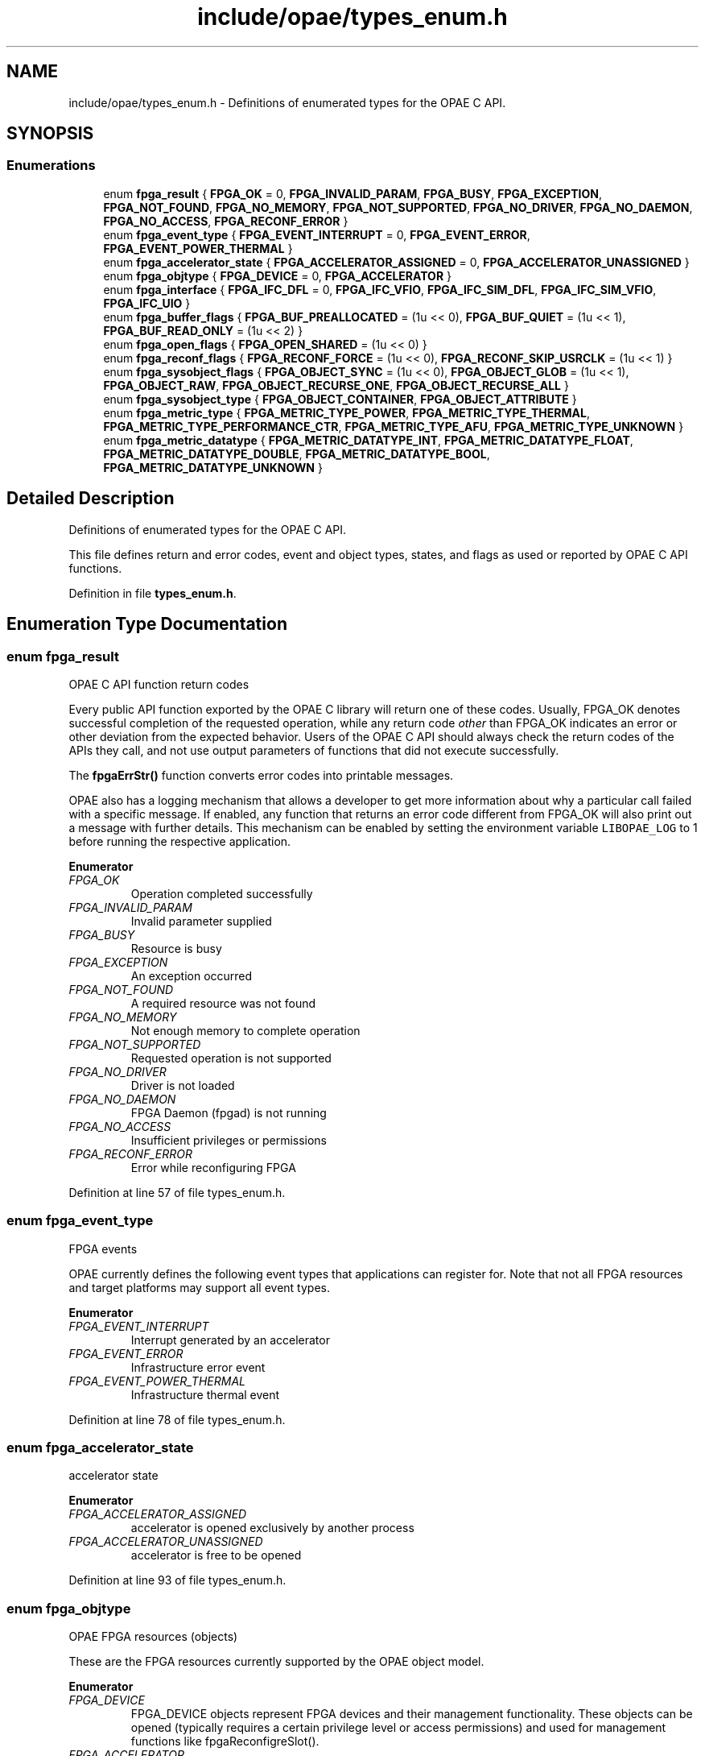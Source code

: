 .TH "include/opae/types_enum.h" 3 "Wed Nov 22 2023" "Version -.." "OPAE C API" \" -*- nroff -*-
.ad l
.nh
.SH NAME
include/opae/types_enum.h \- Definitions of enumerated types for the OPAE C API\&.  

.SH SYNOPSIS
.br
.PP
.SS "Enumerations"

.in +1c
.ti -1c
.RI "enum \fBfpga_result\fP { \fBFPGA_OK\fP = 0, \fBFPGA_INVALID_PARAM\fP, \fBFPGA_BUSY\fP, \fBFPGA_EXCEPTION\fP, \fBFPGA_NOT_FOUND\fP, \fBFPGA_NO_MEMORY\fP, \fBFPGA_NOT_SUPPORTED\fP, \fBFPGA_NO_DRIVER\fP, \fBFPGA_NO_DAEMON\fP, \fBFPGA_NO_ACCESS\fP, \fBFPGA_RECONF_ERROR\fP }"
.br
.ti -1c
.RI "enum \fBfpga_event_type\fP { \fBFPGA_EVENT_INTERRUPT\fP = 0, \fBFPGA_EVENT_ERROR\fP, \fBFPGA_EVENT_POWER_THERMAL\fP }"
.br
.ti -1c
.RI "enum \fBfpga_accelerator_state\fP { \fBFPGA_ACCELERATOR_ASSIGNED\fP = 0, \fBFPGA_ACCELERATOR_UNASSIGNED\fP }"
.br
.ti -1c
.RI "enum \fBfpga_objtype\fP { \fBFPGA_DEVICE\fP = 0, \fBFPGA_ACCELERATOR\fP }"
.br
.ti -1c
.RI "enum \fBfpga_interface\fP { \fBFPGA_IFC_DFL\fP = 0, \fBFPGA_IFC_VFIO\fP, \fBFPGA_IFC_SIM_DFL\fP, \fBFPGA_IFC_SIM_VFIO\fP, \fBFPGA_IFC_UIO\fP }"
.br
.ti -1c
.RI "enum \fBfpga_buffer_flags\fP { \fBFPGA_BUF_PREALLOCATED\fP = (1u << 0), \fBFPGA_BUF_QUIET\fP = (1u << 1), \fBFPGA_BUF_READ_ONLY\fP = (1u << 2) }"
.br
.ti -1c
.RI "enum \fBfpga_open_flags\fP { \fBFPGA_OPEN_SHARED\fP = (1u << 0) }"
.br
.ti -1c
.RI "enum \fBfpga_reconf_flags\fP { \fBFPGA_RECONF_FORCE\fP = (1u << 0), \fBFPGA_RECONF_SKIP_USRCLK\fP = (1u << 1) }"
.br
.ti -1c
.RI "enum \fBfpga_sysobject_flags\fP { \fBFPGA_OBJECT_SYNC\fP = (1u << 0), \fBFPGA_OBJECT_GLOB\fP = (1u << 1), \fBFPGA_OBJECT_RAW\fP, \fBFPGA_OBJECT_RECURSE_ONE\fP, \fBFPGA_OBJECT_RECURSE_ALL\fP }"
.br
.ti -1c
.RI "enum \fBfpga_sysobject_type\fP { \fBFPGA_OBJECT_CONTAINER\fP, \fBFPGA_OBJECT_ATTRIBUTE\fP }"
.br
.ti -1c
.RI "enum \fBfpga_metric_type\fP { \fBFPGA_METRIC_TYPE_POWER\fP, \fBFPGA_METRIC_TYPE_THERMAL\fP, \fBFPGA_METRIC_TYPE_PERFORMANCE_CTR\fP, \fBFPGA_METRIC_TYPE_AFU\fP, \fBFPGA_METRIC_TYPE_UNKNOWN\fP }"
.br
.ti -1c
.RI "enum \fBfpga_metric_datatype\fP { \fBFPGA_METRIC_DATATYPE_INT\fP, \fBFPGA_METRIC_DATATYPE_FLOAT\fP, \fBFPGA_METRIC_DATATYPE_DOUBLE\fP, \fBFPGA_METRIC_DATATYPE_BOOL\fP, \fBFPGA_METRIC_DATATYPE_UNKNOWN\fP }"
.br
.in -1c
.SH "Detailed Description"
.PP 
Definitions of enumerated types for the OPAE C API\&. 

This file defines return and error codes, event and object types, states, and flags as used or reported by OPAE C API functions\&. 
.PP
Definition in file \fBtypes_enum\&.h\fP\&.
.SH "Enumeration Type Documentation"
.PP 
.SS "enum \fBfpga_result\fP"
OPAE C API function return codes
.PP
Every public API function exported by the OPAE C library will return one of these codes\&. Usually, FPGA_OK denotes successful completion of the requested operation, while any return code \fIother\fP than FPGA_OK indicates an error or other deviation from the expected behavior\&. Users of the OPAE C API should always check the return codes of the APIs they call, and not use output parameters of functions that did not execute successfully\&.
.PP
The \fBfpgaErrStr()\fP function converts error codes into printable messages\&.
.PP
OPAE also has a logging mechanism that allows a developer to get more information about why a particular call failed with a specific message\&. If enabled, any function that returns an error code different from FPGA_OK will also print out a message with further details\&. This mechanism can be enabled by setting the environment variable \fCLIBOPAE_LOG\fP to 1 before running the respective application\&. 
.PP
\fBEnumerator\fP
.in +1c
.TP
\fB\fIFPGA_OK \fP\fP
Operation completed successfully 
.TP
\fB\fIFPGA_INVALID_PARAM \fP\fP
Invalid parameter supplied 
.TP
\fB\fIFPGA_BUSY \fP\fP
Resource is busy 
.TP
\fB\fIFPGA_EXCEPTION \fP\fP
An exception occurred 
.TP
\fB\fIFPGA_NOT_FOUND \fP\fP
A required resource was not found 
.TP
\fB\fIFPGA_NO_MEMORY \fP\fP
Not enough memory to complete operation 
.TP
\fB\fIFPGA_NOT_SUPPORTED \fP\fP
Requested operation is not supported 
.TP
\fB\fIFPGA_NO_DRIVER \fP\fP
Driver is not loaded 
.TP
\fB\fIFPGA_NO_DAEMON \fP\fP
FPGA Daemon (fpgad) is not running 
.TP
\fB\fIFPGA_NO_ACCESS \fP\fP
Insufficient privileges or permissions 
.TP
\fB\fIFPGA_RECONF_ERROR \fP\fP
Error while reconfiguring FPGA 
.PP
Definition at line 57 of file types_enum\&.h\&.
.SS "enum \fBfpga_event_type\fP"
FPGA events
.PP
OPAE currently defines the following event types that applications can register for\&. Note that not all FPGA resources and target platforms may support all event types\&. 
.PP
\fBEnumerator\fP
.in +1c
.TP
\fB\fIFPGA_EVENT_INTERRUPT \fP\fP
Interrupt generated by an accelerator 
.TP
\fB\fIFPGA_EVENT_ERROR \fP\fP
Infrastructure error event 
.TP
\fB\fIFPGA_EVENT_POWER_THERMAL \fP\fP
Infrastructure thermal event 
.PP
Definition at line 78 of file types_enum\&.h\&.
.SS "enum \fBfpga_accelerator_state\fP"
accelerator state 
.PP
\fBEnumerator\fP
.in +1c
.TP
\fB\fIFPGA_ACCELERATOR_ASSIGNED \fP\fP
accelerator is opened exclusively by another process 
.TP
\fB\fIFPGA_ACCELERATOR_UNASSIGNED \fP\fP
accelerator is free to be opened 
.PP
Definition at line 93 of file types_enum\&.h\&.
.SS "enum \fBfpga_objtype\fP"
OPAE FPGA resources (objects)
.PP
These are the FPGA resources currently supported by the OPAE object model\&. 
.PP
\fBEnumerator\fP
.in +1c
.TP
\fB\fIFPGA_DEVICE \fP\fP
FPGA_DEVICE objects represent FPGA devices and their management functionality\&. These objects can be opened (typically requires a certain privilege level or access permissions) and used for management functions like fpgaReconfigreSlot()\&. 
.TP
\fB\fIFPGA_ACCELERATOR \fP\fP
FPGA_ACCELERATOR objects represent allocatable units for accessing accelerated functions on the FPGA\&. They are frequently opened for interacting via control registers (MMIO), shared memory, or other, possibly platform-specific functions\&. 
.PP
Definition at line 105 of file types_enum\&.h\&.
.SS "enum \fBfpga_interface\fP"
OPAE plugin interface
.PP
These are the supported plugin interfaces\&. 
.PP
\fBEnumerator\fP
.in +1c
.TP
\fB\fIFPGA_IFC_DFL \fP\fP
FPGA_IFC_DFL indicates that the plugin interface is the Device Feature List driver suite\&. 
.TP
\fB\fIFPGA_IFC_VFIO \fP\fP
FPGA_IFC_VFIO indicates that the plugin interface is the vfio-pci driver\&. 
.TP
\fB\fIFPGA_IFC_SIM_DFL \fP\fP
FPGA_IFC_SIM_DFL indicates that the plugin interface is the AFU Simulation Environment simulating DFL drivers\&. 
.TP
\fB\fIFPGA_IFC_SIM_VFIO \fP\fP
FPGA_IFC_SIM_VFIO indicates that the plugin interface is the AFU Simulation Environment simulating vfio-pci\&. 
.TP
\fB\fIFPGA_IFC_UIO \fP\fP
FPGA_IFC_UIO indicates that the plugin interface is the uio-dfl driver\&. 
.PP
Definition at line 122 of file types_enum\&.h\&.
.SS "enum \fBfpga_buffer_flags\fP"
Buffer flags
.PP
These flags can be passed to the \fBfpgaPrepareBuffer()\fP function\&. 
.PP
\fBEnumerator\fP
.in +1c
.TP
\fB\fIFPGA_BUF_PREALLOCATED \fP\fP
Use existing buffer 
.TP
\fB\fIFPGA_BUF_QUIET \fP\fP
Suppress error messages 
.TP
\fB\fIFPGA_BUF_READ_ONLY \fP\fP
Buffer is read-only 
.PP
Definition at line 145 of file types_enum\&.h\&.
.SS "enum \fBfpga_open_flags\fP"
Open flags
.PP
These flags can be passed to the \fBfpgaOpen()\fP function\&. 
.PP
\fBEnumerator\fP
.in +1c
.TP
\fB\fIFPGA_OPEN_SHARED \fP\fP
Open FPGA resource for shared access 
.PP
Definition at line 156 of file types_enum\&.h\&.
.SS "enum \fBfpga_reconf_flags\fP"
Reconfiguration flags
.PP
These flags can be passed to the \fBfpgaReconfigureSlot()\fP function\&. 
.PP
\fBEnumerator\fP
.in +1c
.TP
\fB\fIFPGA_RECONF_FORCE \fP\fP
Reconfigure the slot without checking if it is in use 
.TP
\fB\fIFPGA_RECONF_SKIP_USRCLK \fP\fP
Don't configure AFU user clocks as part of PR 
.PP
Definition at line 166 of file types_enum\&.h\&.
.SS "enum \fBfpga_sysobject_flags\fP"

.PP
\fBEnumerator\fP
.in +1c
.TP
\fB\fIFPGA_OBJECT_SYNC \fP\fP
Synchronize data from driver 
.TP
\fB\fIFPGA_OBJECT_GLOB \fP\fP
Treat names as glob expressions 
.TP
\fB\fIFPGA_OBJECT_RAW \fP\fP
Read or write object data as raw bytes 
.TP
\fB\fIFPGA_OBJECT_RECURSE_ONE \fP\fP
Create subobjects one level down from containers 
.TP
\fB\fIFPGA_OBJECT_RECURSE_ALL \fP\fP
Create subobjects all levels from from containers 
.PP
Definition at line 173 of file types_enum\&.h\&.
.SS "enum \fBfpga_sysobject_type\fP"

.PP
\fBEnumerator\fP
.in +1c
.TP
\fB\fIFPGA_OBJECT_CONTAINER \fP\fP
Represents a group of objects 
.TP
\fB\fIFPGA_OBJECT_ATTRIBUTE \fP\fP
An object with an attribute value that can be read/written 
.PP
Definition at line 186 of file types_enum\&.h\&.
.SS "enum \fBfpga_metric_type\fP"
fpga metrics types opae defines power,thermal, performance counter and afu metric types 
.PP
\fBEnumerator\fP
.in +1c
.TP
\fB\fIFPGA_METRIC_TYPE_POWER \fP\fP
.TP
\fB\fIFPGA_METRIC_TYPE_THERMAL \fP\fP
.TP
\fB\fIFPGA_METRIC_TYPE_PERFORMANCE_CTR \fP\fP
.TP
\fB\fIFPGA_METRIC_TYPE_AFU \fP\fP
.TP
\fB\fIFPGA_METRIC_TYPE_UNKNOWN \fP\fP
.PP
Definition at line 198 of file types_enum\&.h\&.
.SS "enum \fBfpga_metric_datatype\fP"
Metrics data type 
.PP
\fBEnumerator\fP
.in +1c
.TP
\fB\fIFPGA_METRIC_DATATYPE_INT \fP\fP
.TP
\fB\fIFPGA_METRIC_DATATYPE_FLOAT \fP\fP
.TP
\fB\fIFPGA_METRIC_DATATYPE_DOUBLE \fP\fP
.TP
\fB\fIFPGA_METRIC_DATATYPE_BOOL \fP\fP
.TP
\fB\fIFPGA_METRIC_DATATYPE_UNKNOWN \fP\fP
.PP
Definition at line 210 of file types_enum\&.h\&.
.SH "Author"
.PP 
Generated automatically by Doxygen for OPAE C API from the source code\&.
